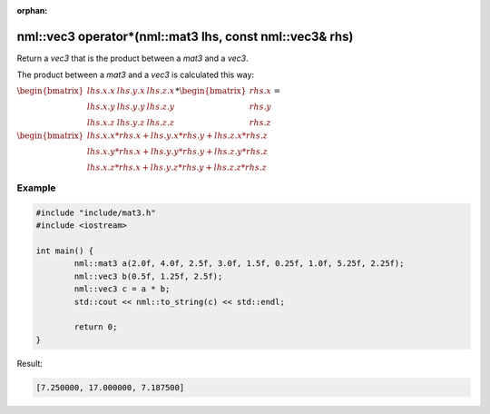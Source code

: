 :orphan:

nml::vec3 operator*(nml::mat3 lhs, const nml::vec3& rhs)
========================================================

Return a *vec3* that is the product between a *mat3* and a *vec3*.

The product between a *mat3* and a *vec3* is calculated this way:

:math:`\begin{bmatrix} lhs.x.x & lhs.y.x & lhs.z.x \\ lhs.x.y & lhs.y.y & lhs.z.y \\ lhs.x.z & lhs.y.z & lhs.z.z \end{bmatrix} * \begin{bmatrix} rhs.x \\ rhs.y \\ rhs.z \end{bmatrix} =`

:math:`\begin{bmatrix} lhs.x.x * rhs.x + lhs.y.x * rhs.y + lhs.z.x * rhs.z \\ lhs.x.y * rhs.x + lhs.y.y * rhs.y + lhs.z.y * rhs.z \\ lhs.x.z * rhs.x + lhs.y.z * rhs.y + lhs.z.z * rhs.z \end{bmatrix}`

Example
-------

.. code-block:: cpp

	#include "include/mat3.h"
	#include <iostream>

	int main() {
		nml::mat3 a(2.0f, 4.0f, 2.5f, 3.0f, 1.5f, 0.25f, 1.0f, 5.25f, 2.25f);
		nml::vec3 b(0.5f, 1.25f, 2.5f);
		nml::vec3 c = a * b;
		std::cout << nml::to_string(c) << std::endl;

		return 0;
	}

Result:

.. code-block::

	[7.250000, 17.000000, 7.187500]